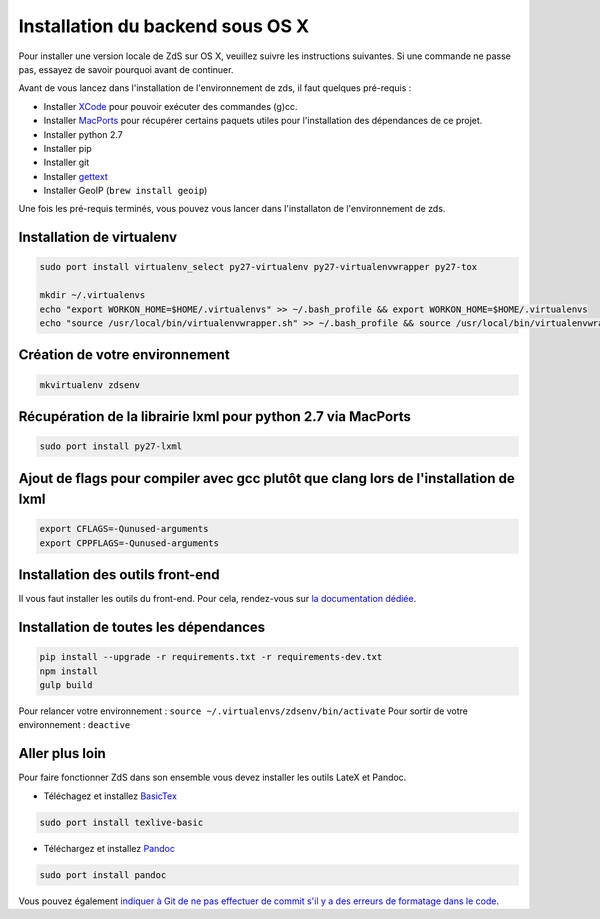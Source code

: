 =================================
Installation du backend sous OS X
=================================

Pour installer une version locale de ZdS sur OS X, veuillez suivre les instructions suivantes.
Si une commande ne passe pas, essayez de savoir pourquoi avant de continuer.

Avant de vous lancez dans l'installation de l'environnement de zds, il faut quelques pré-requis :

- Installer `XCode <http://itunes.apple.com/us/app/xcode/id497799835?ls=1&mt=12>`_ pour pouvoir exécuter des commandes (g)cc.
- Installer `MacPorts <http://www.macports.org/>`_ pour récupérer certains paquets utiles pour l'installation des dépendances de ce projet.
- Installer python 2.7
- Installer pip
- Installer git
- Installer `gettext <https://www.gnu.org/software/gettext/>`_
- Installer GeoIP (``brew install geoip``)

Une fois les pré-requis terminés, vous pouvez vous lancer dans l'installaton de l'environnement de zds.

Installation de virtualenv
==========================

.. sourcecode:: bash

    sudo port install virtualenv_select py27-virtualenv py27-virtualenvwrapper py27-tox

    mkdir ~/.virtualenvs
    echo "export WORKON_HOME=$HOME/.virtualenvs" >> ~/.bash_profile && export WORKON_HOME=$HOME/.virtualenvs
    echo "source /usr/local/bin/virtualenvwrapper.sh" >> ~/.bash_profile && source /usr/local/bin/virtualenvwrapper.sh


Création de votre environnement
===============================

.. sourcecode:: bash

    mkvirtualenv zdsenv


Récupération de la librairie lxml pour python 2.7 via MacPorts
==============================================================

.. sourcecode:: bash

  sudo port install py27-lxml


Ajout de flags pour compiler avec gcc plutôt que clang lors de l'installation de lxml
=====================================================================================

.. sourcecode:: bash

  export CFLAGS=-Qunused-arguments
  export CPPFLAGS=-Qunused-arguments


Installation des outils front-end
=================================

Il vous faut installer les outils du front-end. Pour cela, rendez-vous sur `la documentation dédiée <frontend-install.html>`_.

Installation de toutes les dépendances
======================================

.. sourcecode:: bash

  pip install --upgrade -r requirements.txt -r requirements-dev.txt
  npm install
  gulp build


Pour relancer votre environnement : ``source ~/.virtualenvs/zdsenv/bin/activate``
Pour sortir de votre environnement : ``deactive``

Aller plus loin
===============

Pour faire fonctionner ZdS dans son ensemble vous devez installer les outils LateX et Pandoc.

- Téléchagez et installez `BasicTex <http://www.tug.org/mactex/morepackages.html>`_

.. sourcecode:: bash

  sudo port install texlive-basic

- Téléchargez et installez `Pandoc <https://github.com/jgm/pandoc/releases>`_

.. sourcecode:: bash

  sudo port install pandoc


Vous pouvez également `indiquer à Git de ne pas effectuer de commit s'il y a des erreurs de formatage dans le code <utils/git-pre-hook.html>`__.
